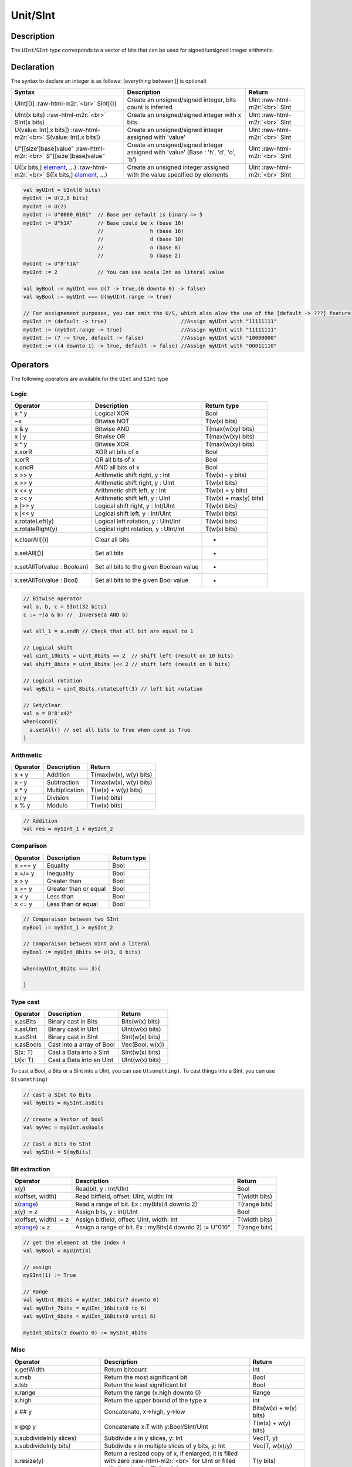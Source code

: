 .. role:: raw-html-m2r(raw)
   :format: html

Unit/SInt
=========

Description
^^^^^^^^^^^

The ``UInt``\ /\ ``SInt`` type corresponds to a vector of bits that can be used for signed/unsigned integer arithmetic.

Declaration
^^^^^^^^^^^

The syntax to declare an integer is as follows:  (everything between [] is optional)

.. list-table::
   :header-rows: 1

   * - Syntax
     - Description
     - Return
   * - UInt[()]  :raw-html-m2r:`<br>`  SInt[()]
     - Create an unsigned/signed integer, bits count is inferred
     - UInt :raw-html-m2r:`<br>` SInt
   * - UInt(x bits) :raw-html-m2r:`<br>` SInt(x bits)
     - Create an unsigned/signed integer with x bits
     - UInt :raw-html-m2r:`<br>` SInt
   * - U(value: Int[,x bits]) :raw-html-m2r:`<br>` S(value: Int[,x bits])
     - Create an unsigned/signed integer assigned with 'value'
     - UInt :raw-html-m2r:`<br>` SInt
   * - U"[[size']base]value" :raw-html-m2r:`<br>` S"[[size']base]value"
     - Create an unsigned/signed integer assigned with 'value' (Base : 'h', 'd', 'o', 'b')
     - UInt :raw-html-m2r:`<br>` SInt
   * - U([x bits,] `element </SpinalDoc/spinal/core/types/elements#element>`_\ , ...)  :raw-html-m2r:`<br>` S([x bits,] `element </SpinalDoc/spinal/core/types/elements#element>`_\ , ...)
     - Create an unsigned integer assigned with the value specified by elements
     - UInt :raw-html-m2r:`<br>` SInt


.. code-block:: scala

   val myUInt = UInt(8 bits)
   myUInt := U(2,8 bits)
   myUInt := U(2)
   myUInt := U"0000_0101"  // Base per default is binary => 5
   myUInt := U"h1A"        // Base could be x (base 16)
                           //               h (base 16)
                           //               d (base 10)
                           //               o (base 8)
                           //               b (base 2)                       
   myUInt := U"8'h1A"       
   myUInt := 2             // You can use scala Int as literal value

   val myBool := myUInt === U(7 -> true,(6 downto 0) -> false)
   val myBool := myUInt === U(myUInt.range -> true)

   // For assignement purposes, you can omit the U/S, which also alow the use of the [default -> ???] feature
   myUInt := (default -> true)                        //Assign myUInt with "11111111"
   myUInt := (myUInt.range -> true)                   //Assign myUInt with "11111111"
   myUInt := (7 -> true, default -> false)            //Assign myUInt with "10000000"
   myUInt := ((4 downto 1) -> true, default -> false) //Assign myUInt with "00011110"

Operators
^^^^^^^^^

The following operators are available for the ``UInt`` and ``SInt`` type

Logic
~~~~~

.. list-table::
   :header-rows: 1

   * - Operator
     - Description
     - Return type
   * - x ^ y
     - Logical XOR
     - Bool
   * - ~x
     - Bitwise NOT
     - T(w(x) bits)
   * - x & y
     - Bitwise AND
     - T(max(w(xy) bits)
   * - x | y
     - Bitwise OR
     - T(max(w(xy) bits)
   * - x ^ y
     - Bitwise XOR
     - T(max(w(xy) bits)
   * - x.xorR
     - XOR all bits of x
     - Bool
   * - x.orR
     - OR all bits of x
     - Bool
   * - x.andR
     - AND all bits of x
     - Bool
   * - x \>\> y
     - Arithmetic shift right, y : Int
     - T(w(x) - y bits)
   * - x \>\> y
     - Arithmetic shift right, y : UInt
     - T(w(x) bits)
   * - x \<\< y
     - Arithmetic shift left, y : Int
     - T(w(x) + y bits)
   * - x \<\< y
     - Arithmetic shift left, y : UInt
     - T(w(x) + max(y) bits)
   * - x \|\>\> y
     - Logical shift right, y : Int/UInt
     - T(w(x) bits)
   * - x \|\<\< y
     - Logical shift left, y : Int/UInt
     - T(w(x) bits)
   * - x.rotateLeft(y)
     - Logical left rotation, y : UInt/Int
     - T(w(x) bits)
   * - x.rotateRight(y)
     - Logical right rotation, y : UInt/Int
     - T(w(x) bits)
   * - x.clearAll[()]
     - Clear all bits
     - -
   * - x.setAll[()]
     - Set all bits
     - -
   * - x.setAllTo(value : Boolean)
     - Set all bits to the given Boolean value
     - -
   * - x.setAllTo(value : Bool)
     - Set all bits to the given Bool value
     - -


.. code-block:: scala

   // Bitwise operator
   val a, b, c = SInt(32 bits)
   c := ~(a & b) //  Inverse(a AND b)

   val all_1 = a.andR // Check that all bit are equal to 1

   // Logical shift
   val uint_10bits = uint_8bits << 2  // shift left (result on 10 bits)
   val shift_8bits = uint_8bits |<< 2 // shift left (result on 8 bits)

   // Logical rotation
   val myBits = uint_8bits.rotateLeft(3) // left bit rotation

   // Set/clear
   val a = B"8'x42"
   when(cond){
     a.setAll() // set all bits to True when cond is True
   }

Arithmetic
~~~~~~~~~~

.. list-table::
   :header-rows: 1

   * - Operator
     - Description
     - Return
   * - x + y
     - Addition
     - T(max(w(x), w(y) bits)
   * - x - y
     - Subtraction
     - T(max(w(x), w(y) bits)
   * - x * y
     - Multiplication
     - T(w(x) + w(y) bits)
   * - x / y
     - Division
     - T(w(x) bits)
   * - x % y
     - Modulo
     - T(w(x) bits)


.. code-block:: scala

   // Addition
   val res = mySInt_1 + mySInt_2

Comparison
~~~~~~~~~~

.. list-table::
   :header-rows: 1

   * - Operator
     - Description
     - Return type
   * - x === y
     - Equality
     - Bool
   * - x =/= y
     - Inequality
     - Bool
   * - x > y
     - Greater than
     - Bool
   * - x >= y
     - Greater than or equal
     - Bool
   * - x < y
     - Less than
     - Bool
   * - x <= y
     - Less than or equal
     - Bool


.. code-block:: scala

   // Comparaison between two SInt
   myBool := mySInt_1 > mySInt_2

   // Comparaison between UInt and a literal
   myBool := myUInt_8bits >= U(3, 8 bits)

   when(myUInt_8bits === 3){

   }

Type cast
~~~~~~~~~

.. list-table::
   :header-rows: 1

   * - Operator
     - Description
     - Return
   * - x.asBits
     - Binary cast in Bits
     - Bits(w(x) bits)
   * - x.asUInt
     - Binary cast in UInt
     - UInt(w(x) bits)
   * - x.asSInt
     - Binary cast in SInt
     - SInt(w(x) bits)
   * - x.asBools
     - Cast into a array of Bool
     - Vec(Bool, w(x))
   * - S(x: T)
     - Cast a Data into a SInt
     - SInt(w(x) bits)
   * - U(x: T)
     - Cast a Data into an UInt
     - UInt(w(x) bits)


To cast a Bool, a Bits or a SInt into a UInt, you can use ``U(something)``. To cast things into a SInt, you can use ``S(something)``

.. code-block:: scala

   // cast a SInt to Bits
   val myBits = mySInt.asBits

   // create a Vector of bool
   val myVec = myUInt.asBools

   // Cast a Bits to SInt
   val mySInt = S(myBits)

Bit extraction
~~~~~~~~~~~~~~

.. list-table::
   :header-rows: 1

   * - Operator
     - Description
     - Return
   * - x(y)
     - Readbit, y : Int/UInt
     - Bool
   * - x(offset, width)
     - Read bitfield, offset: UInt, width: Int
     - T(width bits)
   * - x(\ `range </SpinalDoc/spinal/core/types/elements#range>`_\ )
     - Read a range of bit. Ex : myBits(4 downto 2)
     - T(range bits)
   * - x(y) := z
     - Assign bits, y : Int/UInt
     - Bool
   * - x(offset, width) := z
     - Assign bitfield, offset: UInt, width: Int
     - T(width bits)
   * - x(\ `range </SpinalDoc/spinal/core/types/elements#range>`_\ ) := z
     - Assign a range of bit. Ex : myBits(4 downto 2) := U"010"
     - T(range bits)


.. code-block:: scala

   // get the element at the index 4
   val myBool = myUInt(4)

   // assign
   mySInt(1) := True

   // Range
   val myUInt_8bits = myUInt_16bits(7 downto 0)
   val myUInt_7bits = myUInt_16bits(0 to 6)
   val myUInt_6bits = myUInt_16Bits(0 until 6)

   mySInt_8bits(3 downto 0) := mySInt_4bits

Misc
~~~~

.. list-table::
   :header-rows: 1

   * - Operator
     - Description
     - Return
   * - x.getWidth
     - Return bitcount
     - Int
   * - x.msb
     - Return the most significant bit
     - Bool
   * - x.lsb
     - Return the least significant bit
     - Bool
   * - x.range
     - Return the range (x.high downto 0)
     - Range
   * - x.high
     - Return the upper bound of the type x
     - Int
   * - x ## y
     - Concatenate, x->high, y->low
     - Bits(w(x) + w(y) bits)
   * - x @@ y
     - Concatenate x:T with y:Bool/SInt/UInt
     - T(w(x) + w(y) bits)
   * - x.subdivideIn(y slices)
     - Subdivide x in y slices, y: Int
     - Vec(T,  y)
   * - x.subdivideIn(y bits)
     - Subdivide x in multiple slices of y bits, y: Int
     - Vec(T, w(x)/y)
   * - x.resize(y)
     - Return a resized copy of x, if enlarged, it is filled with zero :raw-html-m2r:`<br>` for UInt or filled with the sign for SInt, y: Int
     - T(y bits)
   * - x.resized
     - Return a version of x which is allowed to be automatically :raw-html-m2r:`<br>` resized were needed
     - T(w(x) bits)
   * - myUInt.twoComplement(en: Bool)
     - Use the two's complement to transform an UInt into an SInt
     - SInt(w(myUInt) + 1)
   * - mySInt.abs
     - Return the absolute value of the SInt value
     - SInt(w(mySInt))
   * - mySInt.abs(en: Bool)
     - Return the absolute value of the SInt value when en is True
     - SInt(w(mySInt))


.. code-block:: scala

   myBool := mySInt.lsb  // equivalent to mySInt(0)

   // Concatenation
   val mySInt = mySInt_1 @@ mySInt_1 @@ myBool   
   val myBits = mySInt_1 ## mySInt_1 ## myBool   

   // Subdivide
   val sel = UInt(2 bits)
   val mySIntWord = mySInt_128bits.subdivideIn(32 bits)(sel)
       // sel = 0 => mySIntWord = mySInt_128bits(127 downto 96)
       // sel = 1 => mySIntWord = mySInt_128bits( 95 downto 64)
       // sel = 2 => mySIntWord = mySInt_128bits( 63 downto 32)
       // sel = 3 => mySIntWord = mySInt_128bits( 31 downto  0)

    // if you want to access in a reverse order you can do
    val myVector   = mySInt_128bits.subdivideIn(32 bits).reverse
    val mySIntWord = myVector(sel)

   // Resize
   myUInt_32bits := U"32'x112233344"
   myUInt_8bits  := myUInt_32bits.resized       // automatic resize (myUInt_8bits = 0x44)
   myUInt_8bits  := myUInt_32bits.resize(8)     // resize to 8 bits (myUInt_8bits = 0x44)

   // Two's complement
   mySInt := myUInt.twoComplement(myBool)

   // Absolute value
   mySInt_abs := mySInt.abs
